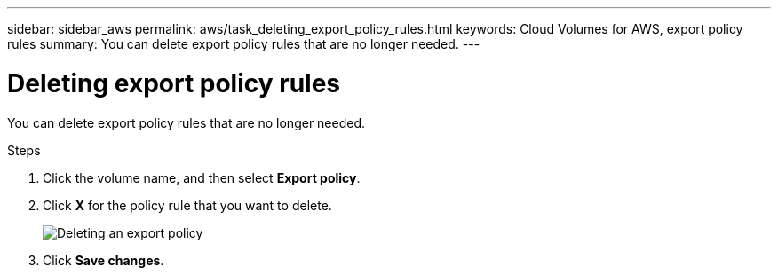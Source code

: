 ---
sidebar: sidebar_aws
permalink: aws/task_deleting_export_policy_rules.html
keywords: Cloud Volumes for AWS, export policy rules
summary: You can delete export policy rules that are no longer needed.
---

= Deleting export policy rules
:toc: macro
:hardbreaks:
:nofooter:
:icons: font
:linkattrs:
:imagesdir: ./media/


[.lead]
You can delete export policy rules that are no longer needed.

.Steps
. Click the volume name, and then select *Export policy*.
. Click *X* for the policy rule that you want to delete.
+
image:diagram_export_policy_delete.png[Deleting an export policy]

. Click *Save changes*.
